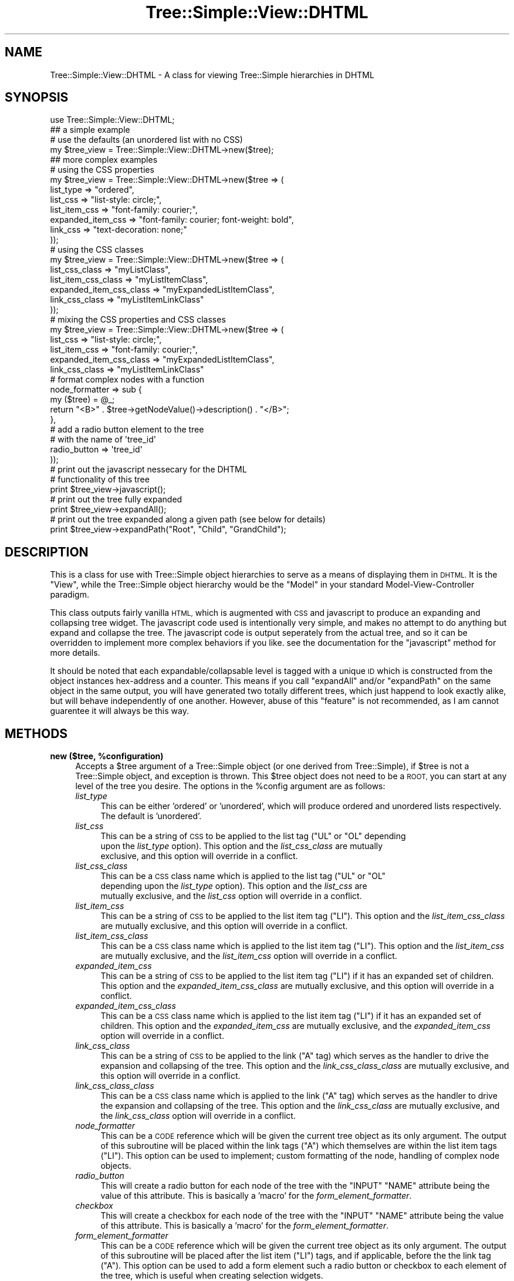 .\" Automatically generated by Pod::Man 2.27 (Pod::Simple 3.28)
.\"
.\" Standard preamble:
.\" ========================================================================
.de Sp \" Vertical space (when we can't use .PP)
.if t .sp .5v
.if n .sp
..
.de Vb \" Begin verbatim text
.ft CW
.nf
.ne \\$1
..
.de Ve \" End verbatim text
.ft R
.fi
..
.\" Set up some character translations and predefined strings.  \*(-- will
.\" give an unbreakable dash, \*(PI will give pi, \*(L" will give a left
.\" double quote, and \*(R" will give a right double quote.  \*(C+ will
.\" give a nicer C++.  Capital omega is used to do unbreakable dashes and
.\" therefore won't be available.  \*(C` and \*(C' expand to `' in nroff,
.\" nothing in troff, for use with C<>.
.tr \(*W-
.ds C+ C\v'-.1v'\h'-1p'\s-2+\h'-1p'+\s0\v'.1v'\h'-1p'
.ie n \{\
.    ds -- \(*W-
.    ds PI pi
.    if (\n(.H=4u)&(1m=24u) .ds -- \(*W\h'-12u'\(*W\h'-12u'-\" diablo 10 pitch
.    if (\n(.H=4u)&(1m=20u) .ds -- \(*W\h'-12u'\(*W\h'-8u'-\"  diablo 12 pitch
.    ds L" ""
.    ds R" ""
.    ds C` ""
.    ds C' ""
'br\}
.el\{\
.    ds -- \|\(em\|
.    ds PI \(*p
.    ds L" ``
.    ds R" ''
.    ds C`
.    ds C'
'br\}
.\"
.\" Escape single quotes in literal strings from groff's Unicode transform.
.ie \n(.g .ds Aq \(aq
.el       .ds Aq '
.\"
.\" If the F register is turned on, we'll generate index entries on stderr for
.\" titles (.TH), headers (.SH), subsections (.SS), items (.Ip), and index
.\" entries marked with X<> in POD.  Of course, you'll have to process the
.\" output yourself in some meaningful fashion.
.\"
.\" Avoid warning from groff about undefined register 'F'.
.de IX
..
.nr rF 0
.if \n(.g .if rF .nr rF 1
.if (\n(rF:(\n(.g==0)) \{
.    if \nF \{
.        de IX
.        tm Index:\\$1\t\\n%\t"\\$2"
..
.        if !\nF==2 \{
.            nr % 0
.            nr F 2
.        \}
.    \}
.\}
.rr rF
.\"
.\" Accent mark definitions (@(#)ms.acc 1.5 88/02/08 SMI; from UCB 4.2).
.\" Fear.  Run.  Save yourself.  No user-serviceable parts.
.    \" fudge factors for nroff and troff
.if n \{\
.    ds #H 0
.    ds #V .8m
.    ds #F .3m
.    ds #[ \f1
.    ds #] \fP
.\}
.if t \{\
.    ds #H ((1u-(\\\\n(.fu%2u))*.13m)
.    ds #V .6m
.    ds #F 0
.    ds #[ \&
.    ds #] \&
.\}
.    \" simple accents for nroff and troff
.if n \{\
.    ds ' \&
.    ds ` \&
.    ds ^ \&
.    ds , \&
.    ds ~ ~
.    ds /
.\}
.if t \{\
.    ds ' \\k:\h'-(\\n(.wu*8/10-\*(#H)'\'\h"|\\n:u"
.    ds ` \\k:\h'-(\\n(.wu*8/10-\*(#H)'\`\h'|\\n:u'
.    ds ^ \\k:\h'-(\\n(.wu*10/11-\*(#H)'^\h'|\\n:u'
.    ds , \\k:\h'-(\\n(.wu*8/10)',\h'|\\n:u'
.    ds ~ \\k:\h'-(\\n(.wu-\*(#H-.1m)'~\h'|\\n:u'
.    ds / \\k:\h'-(\\n(.wu*8/10-\*(#H)'\z\(sl\h'|\\n:u'
.\}
.    \" troff and (daisy-wheel) nroff accents
.ds : \\k:\h'-(\\n(.wu*8/10-\*(#H+.1m+\*(#F)'\v'-\*(#V'\z.\h'.2m+\*(#F'.\h'|\\n:u'\v'\*(#V'
.ds 8 \h'\*(#H'\(*b\h'-\*(#H'
.ds o \\k:\h'-(\\n(.wu+\w'\(de'u-\*(#H)/2u'\v'-.3n'\*(#[\z\(de\v'.3n'\h'|\\n:u'\*(#]
.ds d- \h'\*(#H'\(pd\h'-\w'~'u'\v'-.25m'\f2\(hy\fP\v'.25m'\h'-\*(#H'
.ds D- D\\k:\h'-\w'D'u'\v'-.11m'\z\(hy\v'.11m'\h'|\\n:u'
.ds th \*(#[\v'.3m'\s+1I\s-1\v'-.3m'\h'-(\w'I'u*2/3)'\s-1o\s+1\*(#]
.ds Th \*(#[\s+2I\s-2\h'-\w'I'u*3/5'\v'-.3m'o\v'.3m'\*(#]
.ds ae a\h'-(\w'a'u*4/10)'e
.ds Ae A\h'-(\w'A'u*4/10)'E
.    \" corrections for vroff
.if v .ds ~ \\k:\h'-(\\n(.wu*9/10-\*(#H)'\s-2\u~\d\s+2\h'|\\n:u'
.if v .ds ^ \\k:\h'-(\\n(.wu*10/11-\*(#H)'\v'-.4m'^\v'.4m'\h'|\\n:u'
.    \" for low resolution devices (crt and lpr)
.if \n(.H>23 .if \n(.V>19 \
\{\
.    ds : e
.    ds 8 ss
.    ds o a
.    ds d- d\h'-1'\(ga
.    ds D- D\h'-1'\(hy
.    ds th \o'bp'
.    ds Th \o'LP'
.    ds ae ae
.    ds Ae AE
.\}
.rm #[ #] #H #V #F C
.\" ========================================================================
.\"
.IX Title "Tree::Simple::View::DHTML 3"
.TH Tree::Simple::View::DHTML 3 "2014-01-07" "perl v5.14.4" "User Contributed Perl Documentation"
.\" For nroff, turn off justification.  Always turn off hyphenation; it makes
.\" way too many mistakes in technical documents.
.if n .ad l
.nh
.SH "NAME"
Tree::Simple::View::DHTML \- A class for viewing Tree::Simple hierarchies in DHTML
.SH "SYNOPSIS"
.IX Header "SYNOPSIS"
.Vb 1
\&  use Tree::Simple::View::DHTML;
\&  
\&  ## a simple example
\&  
\&  # use the defaults (an unordered list with no CSS)
\&  my $tree_view = Tree::Simple::View::DHTML\->new($tree);
\&
\&  ## more complex examples
\&  
\&  # using the CSS properties
\&  my $tree_view = Tree::Simple::View::DHTML\->new($tree => (
\&                                list_type  => "ordered",
\&                                list_css => "list\-style: circle;",
\&                                list_item_css => "font\-family: courier;",
\&                                expanded_item_css => "font\-family: courier; font\-weight: bold",
\&                                link_css => "text\-decoration: none;"                                
\&                                ));  
\&
\&  # using the CSS classes                                                                  
\&  my $tree_view = Tree::Simple::View::DHTML\->new($tree => (
\&                                list_css_class => "myListClass",
\&                                list_item_css_class => "myListItemClass",
\&                                expanded_item_css_class => "myExpandedListItemClass",                                
\&                                link_css_class => "myListItemLinkClass"
\&                                ));                                                                                                                                                                                                                                                                                                                                                                                                                                                                                
\&
\&  # mixing the CSS properties and CSS classes                                   
\&  my $tree_view = Tree::Simple::View::DHTML\->new($tree => (
\&                                list_css => "list\-style: circle;",
\&                                list_item_css => "font\-family: courier;",
\&                                expanded_item_css_class => "myExpandedListItemClass",                                
\&                                link_css_class => "myListItemLinkClass"                                  
\&                                # format complex nodes with a function
\&                                node_formatter => sub {
\&                                    my ($tree) = @_;
\&                                    return "<B>" . $tree\->getNodeValue()\->description() . "</B>";
\&                                    },
\&                                # add a radio button element to the tree
\&                                # with the name of \*(Aqtree_id\*(Aq
\&                                radio_button => \*(Aqtree_id\*(Aq    
\&                                ));  
\&
\&  # print out the javascript nessecary for the DHTML 
\&  # functionality of this tree                                 
\&  print $tree_view\->javascript();                   
\&  
\&  # print out the tree fully expanded
\&  print $tree_view\->expandAll();
\&  
\&  # print out the tree expanded along a given path (see below for details)
\&  print $tree_view\->expandPath("Root", "Child", "GrandChild");
.Ve
.SH "DESCRIPTION"
.IX Header "DESCRIPTION"
This is a class for use with Tree::Simple object hierarchies to serve as a means of 
displaying them in \s-1DHTML.\s0 It is the \*(L"View\*(R", while the Tree::Simple object hierarchy 
would be the \*(L"Model\*(R" in your standard Model-View-Controller paradigm.
.PP
This class outputs fairly vanilla \s-1HTML,\s0 which is augmented with \s-1CSS\s0 and javascript 
to produce an expanding and collapsing tree widget. The javascript code used is 
intentionally very simple, and makes no attempt to do anything but expand and collapse 
the tree. The javascript code is output seperately from the actual tree, and so it 
can be overridden to implement more complex behaviors if you like. see the documentation 
for the \f(CW\*(C`javascript\*(C'\fR method for more details.
.PP
It should be noted that each expandable/collapsable level is tagged with a unique \s-1ID \s0
which is constructed from the object instances hex-address and a counter. This means 
if you call \f(CW\*(C`expandAll\*(C'\fR and/or \f(CW\*(C`expandPath\*(C'\fR on the same object in the same output, 
you will have generated two totally different trees, which just happend to look 
exactly alike, but will behave independently of one another. However, abuse of this 
\&\*(L"feature\*(R" is not recommended, as I am cannot guarentee it will always be this way.
.SH "METHODS"
.IX Header "METHODS"
.ie n .IP "\fBnew ($tree, \fB%configuration\fB)\fR" 4
.el .IP "\fBnew ($tree, \f(CB%configuration\fB)\fR" 4
.IX Item "new ($tree, %configuration)"
Accepts a \f(CW$tree\fR argument of a Tree::Simple object (or one derived from Tree::Simple), 
if \f(CW$tree\fR is not a Tree::Simple object, and exception is thrown. This \f(CW$tree\fR object 
does not need to be a \s-1ROOT,\s0 you can start at any level of the tree you desire. The 
options in the \f(CW%config\fR argument are as follows:
.RS 4
.IP "\fIlist_type\fR" 4
.IX Item "list_type"
This can be either 'ordered' or 'unordered', which will produce ordered and unordered 
lists respectively. The default is 'unordered'.
.IP "\fIlist_css\fR" 4
.IX Item "list_css"
This can be a string of \s-1CSS\s0 to be applied to the list tag (\f(CW\*(C`UL\*(C'\fR or \f(CW\*(C`OL\*(C'\fR depending 
    upon the \fIlist_type\fR option). This option and the \fIlist_css_class\fR are mutually 
    exclusive, and this option will override in a conflict.
.IP "\fIlist_css_class\fR" 4
.IX Item "list_css_class"
This can be a \s-1CSS\s0 class name which is applied to the list tag (\f(CW\*(C`UL\*(C'\fR or \f(CW\*(C`OL\*(C'\fR 
    depending upon the \fIlist_type\fR option). This option and the \fIlist_css\fR are 
    mutually exclusive, and the \fIlist_css\fR option will override in a conflict.
.IP "\fIlist_item_css\fR" 4
.IX Item "list_item_css"
This can be a string of \s-1CSS\s0 to be applied to the list item tag (\f(CW\*(C`LI\*(C'\fR). This option 
and the \fIlist_item_css_class\fR are mutually exclusive, and this option will 
override in a conflict.
.IP "\fIlist_item_css_class\fR" 4
.IX Item "list_item_css_class"
This can be a \s-1CSS\s0 class name which is applied to the list item tag (\f(CW\*(C`LI\*(C'\fR). This 
option and the \fIlist_item_css\fR are mutually exclusive, and the \fIlist_item_css\fR 
option will override in a conflict.
.IP "\fIexpanded_item_css\fR" 4
.IX Item "expanded_item_css"
This can be a string of \s-1CSS\s0 to be applied to the list item tag (\f(CW\*(C`LI\*(C'\fR) if it has 
an expanded set of children. This option and the \fIexpanded_item_css_class\fR are 
mutually exclusive, and this option will override in a conflict.
.IP "\fIexpanded_item_css_class\fR" 4
.IX Item "expanded_item_css_class"
This can be a \s-1CSS\s0 class name which is applied to the list item tag (\f(CW\*(C`LI\*(C'\fR) if it 
has an expanded set of children. This option and the \fIexpanded_item_css\fR are 
mutually exclusive, and the \fIexpanded_item_css\fR option will override in a conflict.
.IP "\fIlink_css_class\fR" 4
.IX Item "link_css_class"
This can be a string of \s-1CSS\s0 to be applied to the link (\f(CW\*(C`A\*(C'\fR tag) which serves as 
the handler to drive the expansion and collapsing of the tree. This option and 
the \fIlink_css_class_class\fR are mutually exclusive, and this option will override 
in a conflict.
.IP "\fIlink_css_class_class\fR" 4
.IX Item "link_css_class_class"
This can be a \s-1CSS\s0 class name which is applied to the link (\f(CW\*(C`A\*(C'\fR tag) which serves 
as the handler to drive the expansion and collapsing of the tree. This option and 
the \fIlink_css_class\fR are mutually exclusive, and the \fIlink_css_class\fR option 
will override in a conflict.
.IP "\fInode_formatter\fR" 4
.IX Item "node_formatter"
This can be a \s-1CODE\s0 reference which will be given the current tree object as its 
only argument. The output of this subroutine will be placed within the link tags 
(\f(CW\*(C`A\*(C'\fR) which themselves are within the list item tags (\f(CW\*(C`LI\*(C'\fR). This option can 
be used to implement; custom formatting of the node, handling of complex node 
objects.
.IP "\fIradio_button\fR" 4
.IX Item "radio_button"
This will create a radio button for each node of the tree with the \f(CW\*(C`INPUT\*(C'\fR 
\&\f(CW\*(C`NAME\*(C'\fR attribute being the value of this attribute. This is basically a 'macro' 
for the \fIform_element_formatter\fR.
.IP "\fIcheckbox\fR" 4
.IX Item "checkbox"
This will create a checkbox for each node of the tree with the \f(CW\*(C`INPUT\*(C'\fR \f(CW\*(C`NAME\*(C'\fR 
attribute being the value of this attribute. This is basically a 'macro' for 
the \fIform_element_formatter\fR.
.IP "\fIform_element_formatter\fR" 4
.IX Item "form_element_formatter"
This can be a \s-1CODE\s0 reference which will be given the current tree object as its 
only argument. The output of this subroutine will be placed after the list 
item (\f(CW\*(C`LI\*(C'\fR) tags, and if applicable, before the the link tag (\f(CW\*(C`A\*(C'\fR). This 
option can be used to add a form element such a radio button or checkbox to 
each element of the tree, which is useful when creating selection widgets.
.IP "\fIuse_tree_uids\fR" 4
.IX Item "use_tree_uids"
This item allows you to bypass the built in unique \s-1ID\s0 generation feature of 
this module and instead use the unique \s-1ID\s0 from the Tree::Simple object itself 
(gotten by calling the method \f(CW\*(C`getUID\*(C'\fR).
.RE
.RS 4
.RE
.IP "\fBgetTree\fR" 4
.IX Item "getTree"
A basic accessor to reach the underlying tree object.
.IP "\fBgetConfig\fR" 4
.IX Item "getConfig"
A basic accessor to reach the underlying configuration hash.
.IP "\fBincludeTrunk ($boolean)\fR" 4
.IX Item "includeTrunk ($boolean)"
This controls the getting and setting (through the optional \f(CW$boolean\fR 
argument) of the option to include the tree's trunk in the output. Many times, 
the trunk is not actually part of the tree, but simply a root from which 
all the branches spring. However, on occasion, it might be nessecary to 
view a sub-tree, in which case, the trunk is likely intended to be part 
of the output. This option defaults to off.
.IP "\fBsetPathComparisonFunction ($CODE)\fR" 4
.IX Item "setPathComparisonFunction ($CODE)"
This takes a \f(CW$CODE\fR reference, which can be used to add custom path 
comparison features to Tree::Simple::View. The function will get two 
arguments, the first is the \f(CW$current_path\fR, the second is the \f(CW$current_tree\fR. 
When using \f(CW\*(C`expandPath\*(C'\fR, it may sometimes be nessecary to be able to control 
the comparison of the path values. For instance, your node may be an object 
and need a specific method called to match the path against.
.IP "\fBexpandPath (@path)\fR" 4
.IX Item "expandPath (@path)"
This method will return a string of \s-1HTML\s0 which will represent your tree 
expanded along the given \f(CW@path\fR. This is best shown visually. Given 
this tree:
.Sp
.Vb 10
\&  Tree\-Simple\-View
\&      lib
\&          Tree
\&              Simple
\&                  View.pm
\&                  View
\&                      HTML.pm
\&                      DHTML.pm
\&      Makefile.PL
\&      MANIFEST
\&      README 
\&      Changes
\&      t
\&          10_Tree_Simple_View_test.t
\&          20_Tree_Simple_View_HTML_test.t
\&          30_Tree_Simple_View_DHTML_test.t
.Ve
.Sp
And given this path:
.Sp
.Vb 1
\&  Tree\-Simple\-View, lib, Tree, Simple
.Ve
.Sp
Your display would like something like this:
.Sp
.Vb 11
\&  Tree\-Simple\-View
\&      lib
\&          Tree
\&              Simple
\&                  View.pm
\&                  View
\&      Makefile.PL
\&      MANIFEST
\&      README 
\&      Changes
\&      t
.Ve
.Sp
As you can see, the given path has been expanded, but no other sub-trees 
are shown. However, the other sub-trees are actually there, and can be 
expanded or collapsed by clicking on them. It is worth noting that this 
method will actually output the entire tree, but with only the expanded 
path shown.
.Sp
It should be noted that this method actually calls either the \f(CW\*(C`expandPathSimple\*(C'\fR 
or \f(CW\*(C`expandPathComplex\*(C'\fR method depending upon the \f(CW%config\fR argument in the 
constructor. See their documenation for details.
.ie n .IP "\fBexpandPathSimple ($tree, \fB@path\fB)\fR" 4
.el .IP "\fBexpandPathSimple ($tree, \f(CB@path\fB)\fR" 4
.IX Item "expandPathSimple ($tree, @path)"
If no \f(CW%config\fR argument is given in the constructor, then this method is 
called by \f(CW\*(C`expandPath\*(C'\fR. This method is optimized since it does not need 
to process any configuration, but just as the name implies, it's output 
is simple.
.Sp
This method can also be used for another purpose, which is to bypass a 
previously specified configuration and use the base \*(L"simple\*(R" configuration 
instead.
.ie n .IP "\fBexpandPathComplex ($tree, \fB$config\fB, \f(BI@path\fB)\fR" 4
.el .IP "\fBexpandPathComplex ($tree, \f(CB$config\fB, \f(CB@path\fB)\fR" 4
.IX Item "expandPathComplex ($tree, $config, @path)"
If a \f(CW%config\fR argument is given in the constructor, then this method 
is called by \f(CW\*(C`expandPath\*(C'\fR. This method has been optimized to be used with 
configurations, and will actually custom compile code (using \f(CW\*(C`eval\*(C'\fR) to 
speed up the generation of the output.
.Sp
This method can also be used for another purpose, which is to bypass a 
previously specified configuration and use the configuration specified 
(as a \s-1HASH\s0 reference) in the \f(CW$config\fR parameter.
.IP "\fBexpandAll\fR" 4
.IX Item "expandAll"
This method will return a string of \s-1HTML\s0 which will represent your tree 
completely expanded. You can then collapse and re-expand any items at 
will though the \s-1DHTML\s0 functionality.
.Sp
It should be noted that this method actually calls either the \f(CW\*(C`expandAllSimple\*(C'\fR 
or \f(CW\*(C`expandAllComplex\*(C'\fR method depending upon the \f(CW%config\fR argument in 
the constructor.
.IP "\fBexpandAllSimple\fR" 4
.IX Item "expandAllSimple"
If no \f(CW%config\fR argument is given in the constructor, then this method is 
called by \f(CW\*(C`expandAll\*(C'\fR. This method too is optimized since it does not need 
to process any configuration.
.Sp
This method as well can also be used to bypass a previously specified 
configuration and use the base \*(L"simple\*(R" configuration instead.
.IP "\fBexpandAllComplex ($config)\fR" 4
.IX Item "expandAllComplex ($config)"
If a \f(CW%config\fR argument is given in the constructor, then this method 
is called by \f(CW\*(C`expandAll\*(C'\fR. This method too has been optimized to be used 
with configurations, and will also custom compile code (using \f(CW\*(C`eval\*(C'\fR) to 
speed up the generation of the output.
.Sp
Just as with \f(CW\*(C`expandPathComplex\*(C'\fR, this method can be to bypass a previously 
specified configuration and use the configuration specified (as a \s-1HASH \s0
reference) in the \f(CW$config\fR parameter.
.IP "\fBjavascript\fR" 4
.IX Item "javascript"
This method is used to output an \s-1HTML \s0\f(CW\*(C`SCRIPT\*(C'\fR tag which contains the 
javascript used to drive the \s-1DHTML\s0 in this widget. This is not done 
automatically, so that one can optionally override my javascript and 
implement a more complex handler to serve their purposes. The javascript 
function returned is documented here:
.RS 4
.IP "\fBtoggleTree (tree_id)\fR" 5
.IX Item "toggleTree (tree_id)"
The \s-1DOM\s0 element whose \s-1ID\s0 attribute corresponds to the given \f(CW\*(C`tree_id\*(C'\fR is found. 
If its \s-1CSS \s0\fIdisplay\fR property is set to 'none', it is then set to 'block'. 
If its \s-1CSS \s0\fIdisplay\fR property is not set to 'none', it is then set to 'none'. 
This controls the basic expansion and collapsing of the tree widget.
.RE
.RS 4
.RE
.SH "TO DO"
.IX Header "TO DO"
.IP "\fBdepth-based css\fR" 4
.IX Item "depth-based css"
See this item in the Tree::Simple::View::HTML documentation, since 
Tree::Simple::View::DHTML actually is a subclass of Tree::Simple::View::HTML, 
this functionality would be inherited.
.IP "\fBoptional javascript handler override\fR" 4
.IX Item "optional javascript handler override"
This class implements the javascript handler for the \s-1DHTML\s0 functionally as an 
anchor tag (\f(CW\*(C`A\*(C'\fR) whose \s-1CSS\s0 properties can be set, but nothing more. I would 
like to allow this to be overridden, but I want to do it in the correct way 
which will eliminate issues with the \s-1DHTML. I\s0 am still giving this some thought.
.IP "\fBexpand/collapse all javascript function\fR" 4
.IX Item "expand/collapse all javascript function"
An available javascript function which would expand or collapse the entire 
tree. This is would be pretty reasonable to implement since I know all the 
\&\f(CW\*(C`tree_id\*(C'\fRs I have created. However, on large trees, this would inadvisable 
as it would probably bring the browser to a screaching halt.
.SH "BROWSER SUPPORT"
.IX Header "BROWSER SUPPORT"
While \s-1DHTML\s0 in the early days (1998\-2001) was a bug ridden cross\-platform/cross\-browser 
nightmare (believe me I know, I made my living doing it back then). Recent browsers 
(5.0 and above) tend to be able to handle a decent sub-set of \s-1CSS1\s0 and the javascript 
\&\s-1DOM\s0 objects to drive it. This module output \s-1DHTML\s0 which should work on any browser 
that supports \s-1CSS1,\s0 in particular the 'display' property, and \s-1DOM1,\s0 in particular the 
\&'getElementById' method and the ability to manipulate the \s-1CSS \s0'display' property of 
the object that \s-1DOM\s0 method would return.
.PP
But in case you don't care that much about \s-1CSS1\s0 and the \s-1DOM,\s0 and just want to know 
what browsers/platforms this supports, here is the list (of ones I have tested so far):
.IP "\fBMac \s-1OS X\s0\fR" 4
.IX Item "Mac OS X"
.RS 4
.PD 0
.IP "Safari 1.2 and above" 4
.IX Item "Safari 1.2 and above"
.IP "OmniWeb 4.5" 4
.IX Item "OmniWeb 4.5"
.IP "Internet Explorer 5.2 and above" 4
.IX Item "Internet Explorer 5.2 and above"
.IP "Netscape 7.1" 4
.IX Item "Netscape 7.1"
.RE
.RS 4
.RE
.IP "\fBWindows \s-1XP\s0 Pro\fR" 4
.IX Item "Windows XP Pro"
.RS 4
.IP "Mozilla 1.7" 4
.IX Item "Mozilla 1.7"
.IP "Firefox" 4
.IX Item "Firefox"
.IP "Internet Explorer 6.0" 4
.IX Item "Internet Explorer 6.0"
.IP "Netscape 7.1" 4
.IX Item "Netscape 7.1"
.RE
.RS 4
.RE
.PD
.PP
This is also known to gracefully degrade in Netscape 4.7.2, in which it just shows 
the entire expanded tree.
.SH "BUGS"
.IX Header "BUGS"
None that I am aware of. Of course, if you find a bug, let me know, and I will be 
sure to fix it.
.SH "CODE COVERAGE"
.IX Header "CODE COVERAGE"
See the \s-1CODE COVERAGE\s0 section of Tree::Simple::View for details.
.SH "ACKNOWLEDGEMENTS"
.IX Header "ACKNOWLEDGEMENTS"
.IP "Thanks to Brett Nuske for the idea of the \fIuse_tree_uid\fR configuration parameter." 4
.IX Item "Thanks to Brett Nuske for the idea of the use_tree_uid configuration parameter."
.SH "SEE ALSO"
.IX Header "SEE ALSO"
A great \s-1CSS\s0 reference can be found at:
.PP
.Vb 1
\&    http://www.htmlhelp.com/reference/css/
.Ve
.PP
Information specifically about \s-1CSS\s0 for \s-1HTML\s0 lists is at:
.PP
.Vb 1
\&    http://www.htmlhelp.com/reference/css/classification/list\-style.html
.Ve
.SH "AUTHOR"
.IX Header "AUTHOR"
stevan little, <stevan@iinteractive.com>
.SH "COPYRIGHT AND LICENSE"
.IX Header "COPYRIGHT AND LICENSE"
Copyright 2004\-2008 by Infinity Interactive, Inc.
.PP
<http://www.iinteractive.com>
.PP
This library is free software; you can redistribute it and/or modify
it under the same terms as Perl itself.
